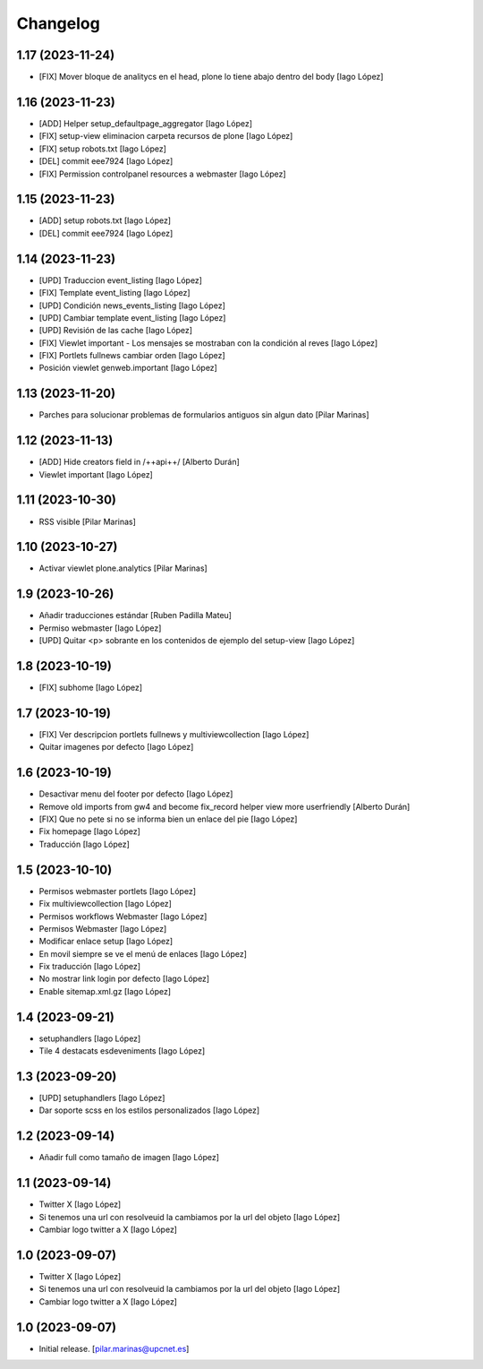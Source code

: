 Changelog
=========


1.17 (2023-11-24)
-----------------

* [FIX] Mover bloque de analitycs en el head, plone lo tiene abajo dentro del body [Iago López]

1.16 (2023-11-23)
-----------------

* [ADD] Helper setup_defaultpage_aggregator [Iago López]
* [FIX] setup-view eliminacion carpeta recursos de plone [Iago López]
* [FIX] setup robots.txt [Iago López]
* [DEL] commit eee7924 [Iago López]
* [FIX] Permission controlpanel resources a webmaster [Iago López]

1.15 (2023-11-23)
-----------------

* [ADD] setup robots.txt [Iago López]
* [DEL] commit eee7924 [Iago López]

1.14 (2023-11-23)
-----------------

* [UPD] Traduccion event_listing [Iago López]
* [FIX] Template event_listing [Iago López]
* [UPD] Condición news_events_listing [Iago López]
* [UPD] Cambiar template event_listing [Iago López]
* [UPD] Revisión de las cache [Iago López]
* [FIX] Viewlet important - Los mensajes se mostraban con la condición al reves [Iago López]
* [FIX] Portlets fullnews cambiar orden [Iago López]
* Posición viewlet genweb.important [Iago López]

1.13 (2023-11-20)
-----------------

* Parches para solucionar problemas de formularios antiguos sin algun dato [Pilar Marinas]

1.12 (2023-11-13)
-----------------

* [ADD] Hide creators field in /++api++/ [Alberto Durán]
* Viewlet important [Iago López]

1.11 (2023-10-30)
-----------------

* RSS visible [Pilar Marinas]

1.10 (2023-10-27)
-----------------

* Activar viewlet plone.analytics [Pilar Marinas]

1.9 (2023-10-26)
----------------

* Añadir traducciones estándar [Ruben Padilla Mateu]
* Permiso webmaster [Iago López]
* [UPD] Quitar <p> sobrante en los contenidos de ejemplo del setup-view [Iago López]

1.8 (2023-10-19)
----------------

* [FIX] subhome [Iago López]

1.7 (2023-10-19)
----------------

* [FIX] Ver descripcion portlets fullnews y multiviewcollection [Iago López]
* Quitar imagenes por defecto [Iago López]

1.6 (2023-10-19)
----------------

* Desactivar menu del footer por defecto [Iago López]
* Remove old imports from gw4 and become fix_record helper view more userfriendly [Alberto Durán]
* [FIX] Que no pete si no se informa bien un enlace del pie [Iago López]
* Fix homepage [Iago López]
* Traducción [Iago López]

1.5 (2023-10-10)
----------------

* Permisos webmaster portlets [Iago López]
* Fix multiviewcollection [Iago López]
* Permisos workflows Webmaster [Iago López]
* Permisos Webmaster [Iago López]
* Modificar enlace setup [Iago López]
* En movil siempre se ve el menú de enlaces [Iago López]
* Fix traducción [Iago López]
* No mostrar link login por defecto [Iago López]
* Enable sitemap.xml.gz [Iago López]

1.4 (2023-09-21)
----------------

* setuphandlers [Iago López]
* Tile 4 destacats esdeveniments [Iago López]

1.3 (2023-09-20)
----------------

* [UPD] setuphandlers [Iago López]
* Dar soporte scss en los estilos personalizados [Iago López]

1.2 (2023-09-14)
----------------

* Añadir full como tamaño de imagen [Iago López]

1.1 (2023-09-14)
----------------

* Twitter X [Iago López]
* Si tenemos una url con resolveuid la cambiamos por la url del objeto [Iago López]
* Cambiar logo twitter a X [Iago López]

1.0 (2023-09-07)
----------------

* Twitter X [Iago López]
* Si tenemos una url con resolveuid la cambiamos por la url del objeto [Iago López]
* Cambiar logo twitter a X [Iago López]

1.0 (2023-09-07)
----------------

- Initial release.
  [pilar.marinas@upcnet.es]
